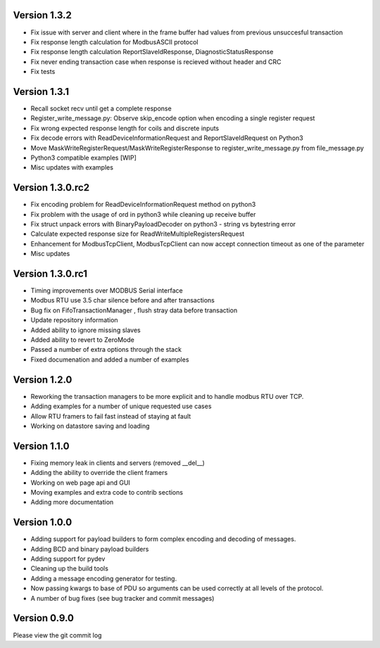 Version 1.3.2
------------------------------------------------------------
* Fix issue with server and client where in the frame buffer had values from previous unsuccesful transaction
* Fix response length calculation for ModbusASCII protocol
* Fix response length calculation ReportSlaveIdResponse, DiagnosticStatusResponse
* Fix never ending transaction case when response is recieved without header and CRC
* Fix tests

Version 1.3.1
------------------------------------------------------------
* Recall socket recv until get a complete response
* Register_write_message.py: Observe skip_encode option when encoding a single register request
* Fix wrong expected response length for coils and discrete inputs
* Fix decode errors with ReadDeviceInformationRequest and  ReportSlaveIdRequest on Python3
* Move MaskWriteRegisterRequest/MaskWriteRegisterResponse  to register_write_message.py from file_message.py
* Python3 compatible examples [WIP]
* Misc updates with examples

Version 1.3.0.rc2
------------------------------------------------------------
* Fix encoding problem for ReadDeviceInformationRequest method on python3
* Fix problem with the usage of ord in python3 while cleaning up receive buffer
* Fix struct unpack errors with BinaryPayloadDecoder on python3 - string vs bytestring error
* Calculate expected response size for ReadWriteMultipleRegistersRequest
* Enhancement for ModbusTcpClient, ModbusTcpClient can now accept connection timeout as one of the parameter
* Misc updates

Version 1.3.0.rc1
------------------------------------------------------------
* Timing improvements over MODBUS Serial interface
* Modbus RTU use 3.5 char silence before and after transactions
* Bug fix on FifoTransactionManager , flush stray data before transaction
* Update repository information
* Added ability to ignore missing slaves
* Added ability to revert to ZeroMode
* Passed a number of extra options through the stack
* Fixed documenation and added a number of examples

Version 1.2.0
------------------------------------------------------------

* Reworking the transaction managers to be more explicit and
  to handle modbus RTU over TCP.
* Adding examples for a number of unique requested use cases
* Allow RTU framers to fail fast instead of staying at fault
* Working on datastore saving and loading

Version 1.1.0
------------------------------------------------------------

* Fixing memory leak in clients and servers (removed __del__)
* Adding the ability to override the client framers
* Working on web page api and GUI
* Moving examples and extra code to contrib sections
* Adding more documentation

Version 1.0.0
------------------------------------------------------------

* Adding support for payload builders to form complex encoding
  and decoding of messages.
* Adding BCD and binary payload builders
* Adding support for pydev
* Cleaning up the build tools
* Adding a message encoding generator for testing.
* Now passing kwargs to base of PDU so arguments can be used
  correctly at all levels of the protocol.
* A number of bug fixes (see bug tracker and commit messages)

Version 0.9.0
------------------------------------------------------------

Please view the git commit log

